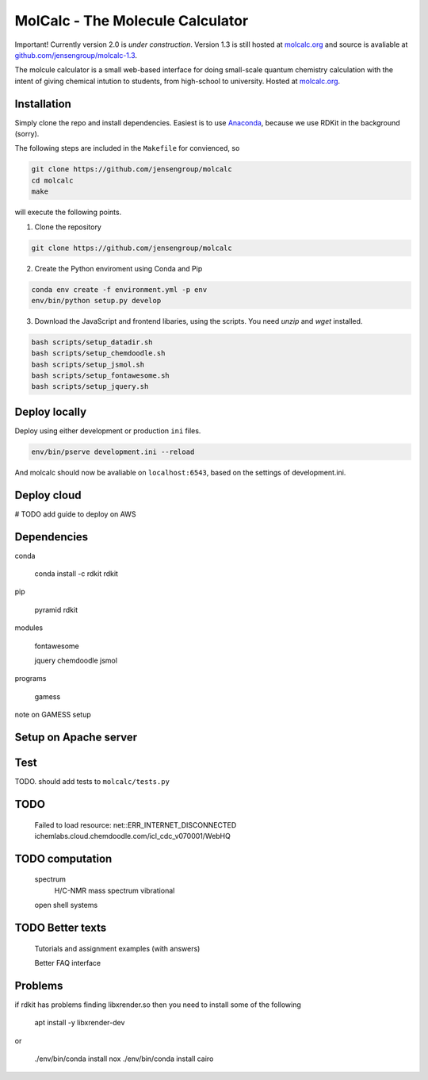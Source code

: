 
MolCalc - The Molecule Calculator
=================================

|screenshot|

Important! Currently version 2.0 is *under construction*. Version 1.3 is still hosted
at molcalc.org_ and source is avaliable at `github.com/jensengroup/molcalc-1.3`__.

The molcule calculator is a small web-based interface for doing small-scale
quantum chemistry calculation with the intent of giving chemical intution to
students, from high-school to university.
Hosted at molcalc.org_.

.. _molcalc.org: http://molcalc.org

.. _github_molcalc13: https://github.com/jensengroup/molcalc-1.3

__ github_molcalc13_

.. |screenshot| image:: https://raw.githubusercontent.com/jensengroup/molcalc/master/screenshot.jpg

Installation
------------

Simply clone the repo and install dependencies.
Easiest is to use Anaconda_, because we use RDKit in the background (sorry).

.. _Anaconda: https://www.anaconda.com/download

The following steps are included in the ``Makefile`` for convienced, so

.. code-block:: bash

    git clone https://github.com/jensengroup/molcalc
    cd molcalc
    make

will execute the following points.

1. Clone the repository

.. code-block:: bash

    git clone https://github.com/jensengroup/molcalc

2. Create the Python enviroment using Conda and Pip

.. code-block:: bash

    conda env create -f environment.yml -p env
    env/bin/python setup.py develop

3. Download the JavaScript and frontend libaries, using the scripts. You need `unzip` and `wget` installed.

.. code-block:: bash

    bash scripts/setup_datadir.sh
    bash scripts/setup_chemdoodle.sh
    bash scripts/setup_jsmol.sh
    bash scripts/setup_fontawesome.sh
    bash scripts/setup_jquery.sh


Deploy locally
--------------

Deploy using either development or production ``ini`` files.

.. code-block:: bash

    env/bin/pserve development.ini --reload


And molcalc should now be avaliable on ``localhost:6543``, based on the settings of development.ini.


Deploy cloud
------------

# TODO add guide to deploy on AWS


Dependencies
------------

conda

    conda install -c rdkit rdkit

pip

    pyramid
    rdkit

modules

    fontawesome

    jquery
    chemdoodle
    jsmol


programs

    gamess

note on GAMESS setup



Setup on Apache server
----------------------


Test
----

TODO. should add tests to ``molcalc/tests.py``


TODO
----

    Failed to load resource: net::ERR_INTERNET_DISCONNECTED
    ichemlabs.cloud.chemdoodle.com/icl_cdc_v070001/WebHQ


TODO computation
----------------

    spectrum
        H/C-NMR
        mass spectrum
        vibrational

    open shell systems


TODO Better texts
-----------------

    Tutorials and assignment examples (with answers)

    Better FAQ interface


Problems
--------

if rdkit has problems finding libxrender.so then you need to install some of the following

    apt install -y libxrender-dev

or

    ./env/bin/conda install nox
    ./env/bin/conda install cairo

